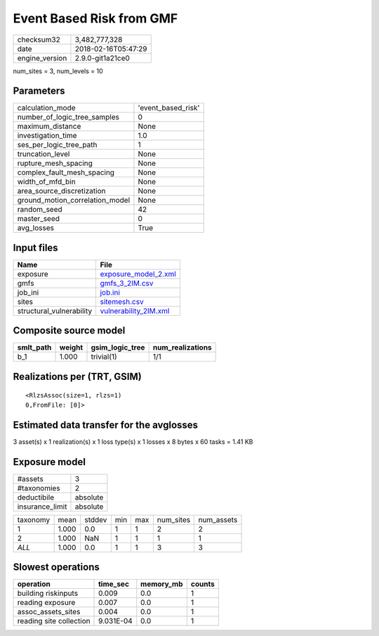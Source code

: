 Event Based Risk from GMF
=========================

============== ===================
checksum32     3,482,777,328      
date           2018-02-16T05:47:29
engine_version 2.9.0-git1a21ce0   
============== ===================

num_sites = 3, num_levels = 10

Parameters
----------
=============================== ==================
calculation_mode                'event_based_risk'
number_of_logic_tree_samples    0                 
maximum_distance                None              
investigation_time              1.0               
ses_per_logic_tree_path         1                 
truncation_level                None              
rupture_mesh_spacing            None              
complex_fault_mesh_spacing      None              
width_of_mfd_bin                None              
area_source_discretization      None              
ground_motion_correlation_model None              
random_seed                     42                
master_seed                     0                 
avg_losses                      True              
=============================== ==================

Input files
-----------
======================== ================================================
Name                     File                                            
======================== ================================================
exposure                 `exposure_model_2.xml <exposure_model_2.xml>`_  
gmfs                     `gmfs_3_2IM.csv <gmfs_3_2IM.csv>`_              
job_ini                  `job.ini <job.ini>`_                            
sites                    `sitemesh.csv <sitemesh.csv>`_                  
structural_vulnerability `vulnerability_2IM.xml <vulnerability_2IM.xml>`_
======================== ================================================

Composite source model
----------------------
========= ====== =============== ================
smlt_path weight gsim_logic_tree num_realizations
========= ====== =============== ================
b_1       1.000  trivial(1)      1/1             
========= ====== =============== ================

Realizations per (TRT, GSIM)
----------------------------

::

  <RlzsAssoc(size=1, rlzs=1)
  0,FromFile: [0]>

Estimated data transfer for the avglosses
-----------------------------------------
3 asset(s) x 1 realization(s) x 1 loss type(s) x 1 losses x 8 bytes x 60 tasks = 1.41 KB

Exposure model
--------------
=============== ========
#assets         3       
#taxonomies     2       
deductibile     absolute
insurance_limit absolute
=============== ========

======== ===== ====== === === ========= ==========
taxonomy mean  stddev min max num_sites num_assets
1        1.000 0.0    1   1   2         2         
2        1.000 NaN    1   1   1         1         
*ALL*    1.000 0.0    1   1   3         3         
======== ===== ====== === === ========= ==========

Slowest operations
------------------
======================= ========= ========= ======
operation               time_sec  memory_mb counts
======================= ========= ========= ======
building riskinputs     0.009     0.0       1     
reading exposure        0.007     0.0       1     
assoc_assets_sites      0.004     0.0       1     
reading site collection 9.031E-04 0.0       1     
======================= ========= ========= ======